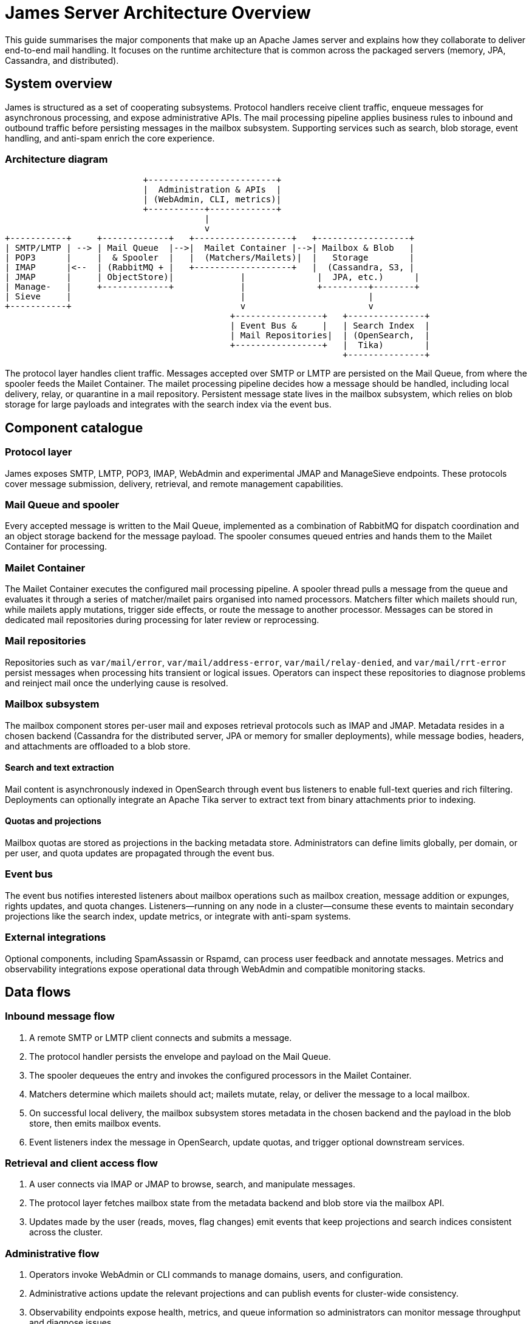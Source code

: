 = James Server Architecture Overview
:navtitle: Architecture Overview

This guide summarises the major components that make up an Apache James server
and explains how they collaborate to deliver end-to-end mail handling.
It focuses on the runtime architecture that is common across the
packaged servers (memory, JPA, Cassandra, and distributed).

== System overview

James is structured as a set of cooperating subsystems. Protocol handlers
receive client traffic, enqueue messages for asynchronous processing, and
expose administrative APIs. The mail processing pipeline applies business
rules to inbound and outbound traffic before persisting messages in the
mailbox subsystem. Supporting services such as search, blob storage, event
handling, and anti-spam enrich the core experience.

=== Architecture diagram

[listing]
....
                           +-------------------------+
                           |  Administration & APIs  |
                           | (WebAdmin, CLI, metrics)|
                           +-----------+-------------+
                                       |
                                       v
+-----------+     +-------------+   +-------------------+   +------------------+
| SMTP/LMTP | --> | Mail Queue  |-->|  Mailet Container |-->| Mailbox & Blob   |
| POP3      |     |  & Spooler  |   |  (Matchers/Mailets)|  |   Storage        |
| IMAP      |<--  | (RabbitMQ + |   +-------------------+   |  (Cassandra, S3, |
| JMAP      |     | ObjectStore)|             |              |  JPA, etc.)      |
| Manage-   |     +-------------+             |              +---------+--------+
| Sieve     |                                 |                        |
+-----------+                                 v                        v
                                            +-----------------+   +---------------+
                                            | Event Bus &     |   | Search Index  |
                                            | Mail Repositories|  | (OpenSearch,  |
                                            +-----------------+   |  Tika)        |
                                                                  +---------------+
....

The protocol layer handles client traffic. Messages accepted over SMTP or
LMTP are persisted on the Mail Queue, from where the spooler feeds the
Mailet Container. The mailet processing pipeline decides how a message
should be handled, including local delivery, relay, or quarantine in a
mail repository. Persistent message state lives in the mailbox subsystem,
which relies on blob storage for large payloads and integrates with the
search index via the event bus.

== Component catalogue

=== Protocol layer

James exposes SMTP, LMTP, POP3, IMAP, WebAdmin and experimental JMAP and
ManageSieve endpoints. These protocols cover message submission, delivery,
retrieval, and remote management capabilities.

=== Mail Queue and spooler

Every accepted message is written to the Mail Queue, implemented as a
combination of RabbitMQ for dispatch coordination and an object storage
backend for the message payload. The spooler consumes queued entries and
hands them to the Mailet Container for processing.

=== Mailet Container

The Mailet Container executes the configured mail processing pipeline. A
spooler thread pulls a message from the queue and evaluates it through a
series of matcher/mailet pairs organised into named processors. Matchers
filter which mailets should run, while mailets apply mutations, trigger
side effects, or route the message to another processor. Messages can be
stored in dedicated mail repositories during processing for later review
or reprocessing.

=== Mail repositories

Repositories such as `var/mail/error`, `var/mail/address-error`,
`var/mail/relay-denied`, and `var/mail/rrt-error` persist messages when
processing hits transient or logical issues. Operators can inspect these
repositories to diagnose problems and reinject mail once the underlying
cause is resolved.

=== Mailbox subsystem

The mailbox component stores per-user mail and exposes retrieval protocols
such as IMAP and JMAP. Metadata resides in a chosen backend (Cassandra for
the distributed server, JPA or memory for smaller deployments), while
message bodies, headers, and attachments are offloaded to a blob store.

==== Search and text extraction

Mail content is asynchronously indexed in OpenSearch through event bus
listeners to enable full-text queries and rich filtering. Deployments can
optionally integrate an Apache Tika server to extract text from binary
attachments prior to indexing.

==== Quotas and projections

Mailbox quotas are stored as projections in the backing metadata store.
Administrators can define limits globally, per domain, or per user, and
quota updates are propagated through the event bus.

=== Event bus

The event bus notifies interested listeners about mailbox operations such
as mailbox creation, message addition or expunges, rights updates, and
quota changes. Listeners—running on any node in a cluster—consume these
events to maintain secondary projections like the search index, update
metrics, or integrate with anti-spam systems.

=== External integrations

Optional components, including SpamAssassin or Rspamd, can process user
feedback and annotate messages. Metrics and observability integrations
expose operational data through WebAdmin and compatible monitoring stacks.

== Data flows

=== Inbound message flow

1. A remote SMTP or LMTP client connects and submits a message.
2. The protocol handler persists the envelope and payload on the Mail Queue.
3. The spooler dequeues the entry and invokes the configured processors in the
   Mailet Container.
4. Matchers determine which mailets should act; mailets mutate, relay, or
   deliver the message to a local mailbox.
5. On successful local delivery, the mailbox subsystem stores metadata in the
   chosen backend and the payload in the blob store, then emits mailbox events.
6. Event listeners index the message in OpenSearch, update quotas, and trigger
   optional downstream services.

=== Retrieval and client access flow

1. A user connects via IMAP or JMAP to browse, search, and manipulate messages.
2. The protocol layer fetches mailbox state from the metadata backend and blob
   store via the mailbox API.
3. Updates made by the user (reads, moves, flag changes) emit events that keep
   projections and search indices consistent across the cluster.

=== Administrative flow

1. Operators invoke WebAdmin or CLI commands to manage domains, users, and
   configuration.
2. Administrative actions update the relevant projections and can publish
   events for cluster-wide consistency.
3. Observability endpoints expose health, metrics, and queue information so
   administrators can monitor message throughput and diagnose issues.
